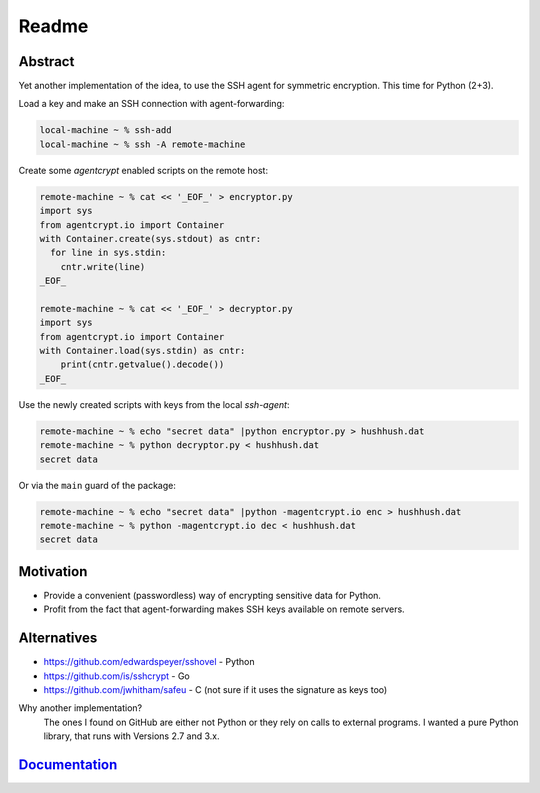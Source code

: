==========
Readme
==========

Abstract
========

Yet another implementation of the idea, to use the SSH agent for symmetric encryption.
This time for Python (2+3).

Load a key and make an SSH connection with agent-forwarding:

.. code-block:: bash

    local-machine ~ % ssh-add
    local-machine ~ % ssh -A remote-machine

Create some `agentcrypt` enabled scripts on the remote host:

.. code-block:: python

    remote-machine ~ % cat << '_EOF_' > encryptor.py
    import sys
    from agentcrypt.io import Container
    with Container.create(sys.stdout) as cntr:
      for line in sys.stdin:
        cntr.write(line)
    _EOF_

    remote-machine ~ % cat << '_EOF_' > decryptor.py
    import sys
    from agentcrypt.io import Container
    with Container.load(sys.stdin) as cntr:
        print(cntr.getvalue().decode())
    _EOF_

Use the newly created scripts with keys from the local `ssh-agent`:

.. code-block:: bash

    remote-machine ~ % echo "secret data" |python encryptor.py > hushhush.dat
    remote-machine ~ % python decryptor.py < hushhush.dat
    secret data

Or via the ``main`` guard of the package:

.. code-block:: bash

    remote-machine ~ % echo "secret data" |python -magentcrypt.io enc > hushhush.dat
    remote-machine ~ % python -magentcrypt.io dec < hushhush.dat
    secret data


Motivation
==========

- Provide a convenient (passwordless) way of encrypting sensitive data for Python.
- Profit from the fact that agent-forwarding makes SSH keys available on remote servers.

Alternatives
============

- https://github.com/edwardspeyer/sshovel - Python
- https://github.com/is/sshcrypt - Go
- https://github.com/jwhitham/safeu - C (not sure if it uses the signature as keys too)

Why another implementation?
  The ones I found on GitHub are either not Python or they rely on calls to external programs.
  I wanted a pure Python library, that runs with Versions 2.7 and 3.x.

`Documentation`_
================

.. _Documentation: docs/html/index.html
